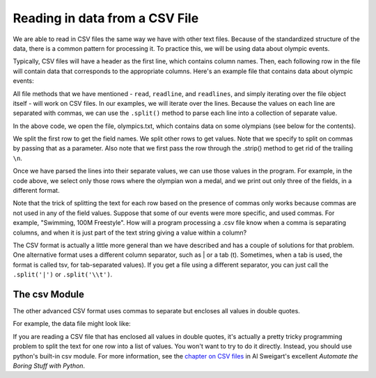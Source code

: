 ..  Copyright (C)  Brad Miller, David Ranum, Jeffrey Elkner, Peter Wentworth, Allen B. Downey, Chris
    Meyers, and Dario Mitchell.  Permission is granted to copy, distribute
    and/or modify this document under the terms of the GNU Free Documentation
    License, Version 1.3 or any later version published by the Free Software
    Foundation; with Invariant Sections being Forward, Prefaces, and
    Contributor List, no Front-Cover Texts, and no Back-Cover Texts.  A copy of
    the license is included in the section entitled "GNU Free Documentation
    License".

.. qnum::
   :prefix: files-13-
   :start: 1

Reading in data from a CSV File
================================

We are able to read in CSV files the same way we have with other text files. Because of the standardized structure of the data, there is a common pattern for processing it. To practice this,
we will be using data about olympic events.

Typically, CSV files will have a header as the first line, which contains column names. Then,
each following row in the file will contain data that corresponds to the appropriate columns. Here's an example file
that contains data about olympic events:

.. datafile:: olympics.txt

    Name,Sex,Age,Team,Event,Medal
    A Dijiang,M,24,China,Basketball,NA
    A Lamusi,M,23,China,Judo,NA
    Gunnar Nielsen Aaby,M,24,Denmark,Football,NA
    Edgar Lindenau Aabye,M,34,Denmark/Sweden,Tug-Of-War,Gold
    Per Knut Aaland,M,33,United States,Cross Country Skiing,NA
    John Aalberg,M,33,United States,Cross Country Skiing,NA
    Antti Sami Aalto,M,26,Finland,Ice Hockey,NA
    Jorma Ilmari Aalto,M,22,Finland,Cross Country Skiing,NA
    Jyri Tapani Aalto,M,31,Finland,Badminton,NA
    Arvo Ossian Aaltonen,M,22,Finland,Swimming,NA
    Arvo Ossian Aaltonen,M,22,Finland,Swimming,NA
    Arvo Ossian Aaltonen,M,30,Finland,Swimming,Bronze
    Arvo Ossian Aaltonen,M,30,Finland,Swimming,Bronze
    Arvo Ossian Aaltonen,M,34,Finland,Swimming,NA
    Juhamatti Tapio Aaltonen,M,28,Finland,Ice Hockey,Bronze
    Paavo Johannes Aaltonen,M,28,Finland,Gymnastics,Bronze
    Paavo Johannes Aaltonen,M,28,Finland,Gymnastics,Gold
    Paavo Johannes Aaltonen,M,28,Finland,Gymnastics,NA
    Paavo Johannes Aaltonen,M,28,Finland,Gymnastics,Gold
    Paavo Johannes Aaltonen,M,28,Finland,Gymnastics,NA
    Paavo Johannes Aaltonen,M,28,Finland,Gymnastics,NA
    Paavo Johannes Aaltonen,M,32,Finland,Gymnastics,NA
    Paavo Johannes Aaltonen,M,32,Finland,Gymnastics,NA
    Timo Antero Aaltonen,M,31,Finland,Athletics,NA
    Win Valdemar Aaltonen,M,54,Finland,Art Competitions,NA


All file methods that we have mentioned - ``read``, ``readline``, and ``readlines``, and simply iterating over the file object itself - will work on CSV files. In our examples, we will iterate over the lines. Because the values on each line are separated with commas, we can use the ``.split()`` method to parse each line into a collection of separate value.

.. activecode:: ac9_13_1
    :nocodelens:

    with open("olympics.txt", 'r') as infile:
        lines = infile.readlines()

    header = lines[0]
    field_names = header.strip().split(',')
    print(field_names)
    for row in lines[1:]:
        vals = row.strip().split(',')
        if vals[5] != "NA":
            print(f"{vals[0]}: {vals[4]}; {vals[5]}")

In the above code, we open the file, olympics.txt, which contains data on some olympians (see below for the contents). 

We split the first row to get the field names. We split other rows to get values. Note that we specify to split on commas by passing that as a parameter. Also note that we first pass the row through the .strip() method to get rid of the trailing ``\n``.

Once we have parsed the lines into their separate values, we can use those values in the program. For example, in the code above, we select only those rows where the olympian won a medal, and we print out only three of the fields, in a different format.

Note that the trick of splitting the text for each row based on the presence of commas only works because commas are not used in any of the field values. Suppose that some of our events were more specific, and used commas. For example, "Swimming, 100M Freestyle". How will a program processing a .csv file know when a comma is separating columns, and when it is just part of the text string giving a value within a column?

The CSV format is actually a little more general than we have described and has a couple of solutions for that problem. One alternative format uses a different column separator, such as | or a tab (\t).  Sometimes, when a tab is used, the format is called tsv, for tab-separated values). If you get a file using a different separator, you can just call the ``.split('|')`` or ``.split('\\t')``.

The csv Module
--------------

The other advanced CSV format uses commas to separate but encloses all values in double quotes.

For example, the data file might look like:

.. datafile:: olympics4.txt

    "Name","Sex","Age","Team","Event","Medal"
    "Dijiang, A","M","24","China","Basketball","NA"
    "Aabye, Edgar Lindenau","M","34","Denmark/Sweden","Tug-Of-War","Gold"
    "Aaftink, Christine Jacoba","F","21","Netherlands","Speed Skating, 1500M","NA"


If you are reading a CSV file that has enclosed all values in double quotes, it's actually a pretty tricky programming
problem to split the text for one row into a list of values. You won't want to try to do it directly. Instead, you
should use python's built-in csv module. For more information, see the `chapter on CSV files <https://automatetheboringstuff.com/2e/chapter16/>`_
in Al Sweigart's excellent *Automate the Boring Stuff with Python*.
